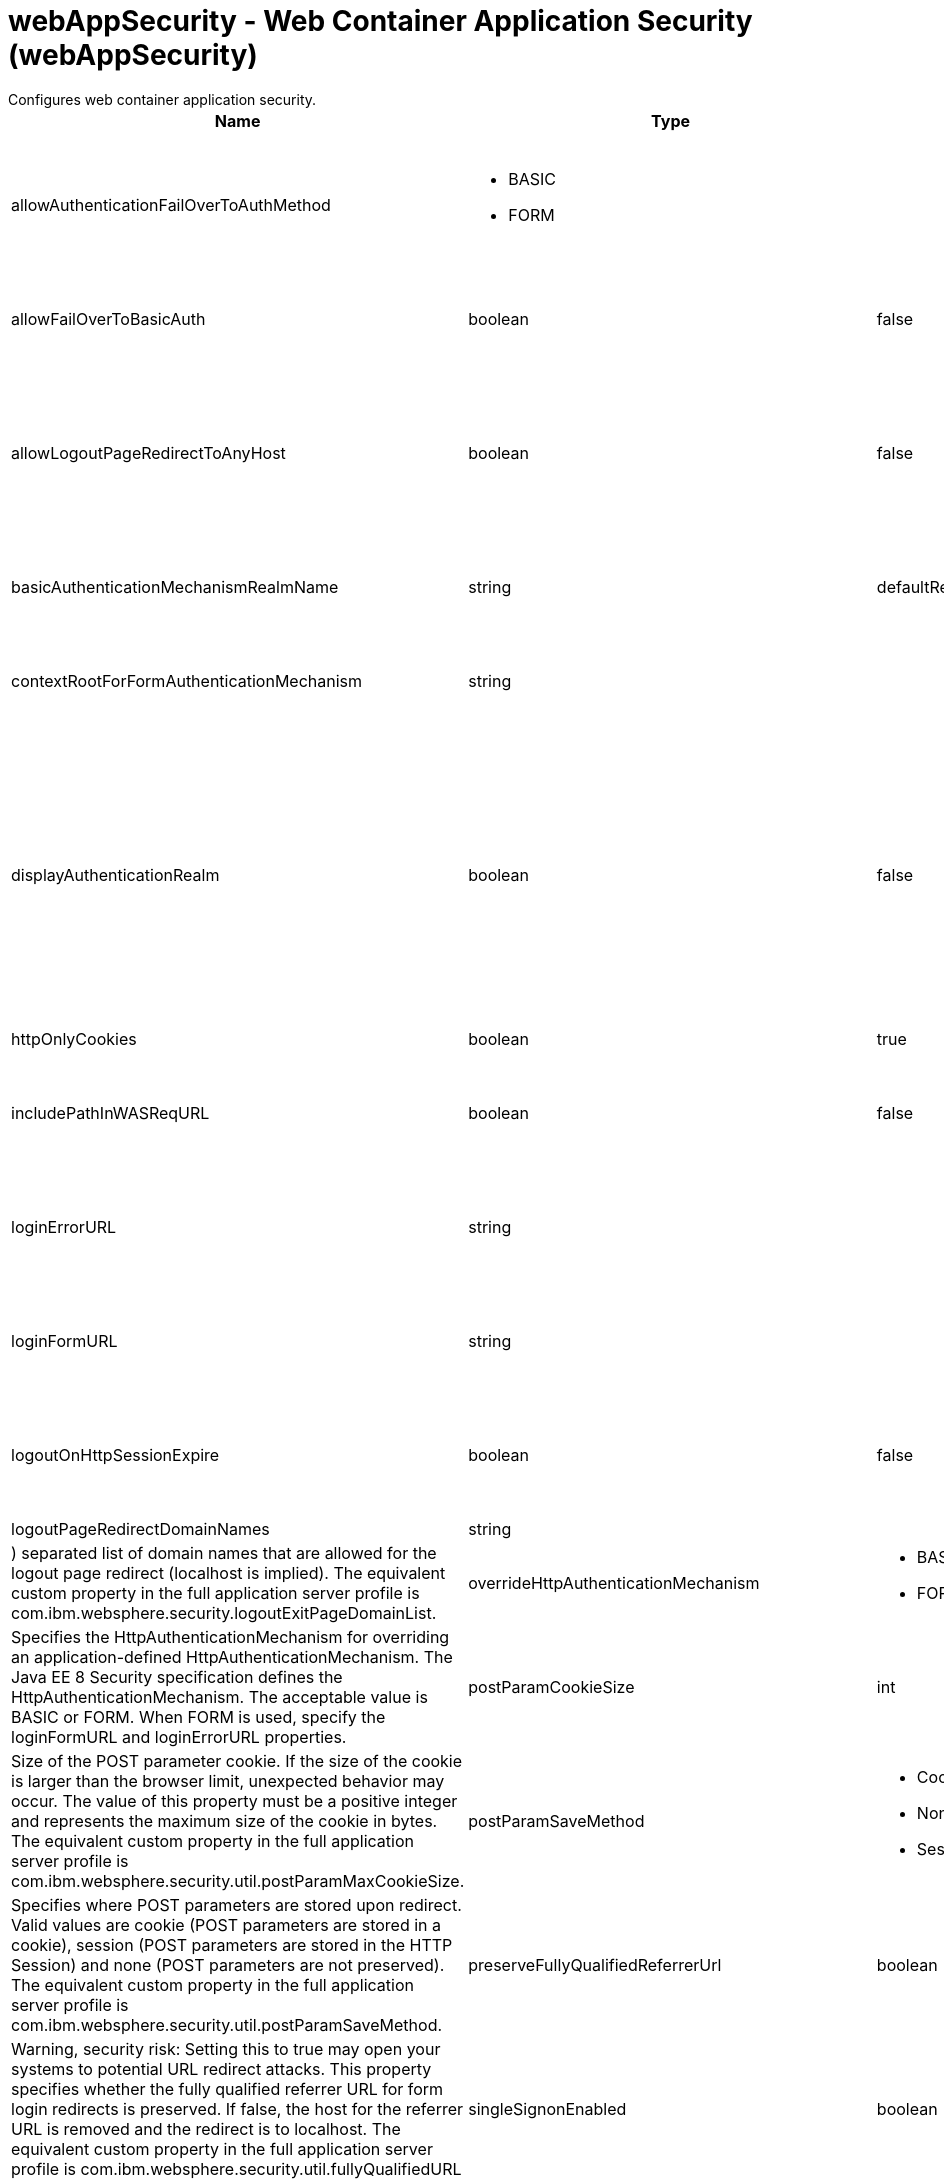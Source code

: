 = webAppSecurity - Web Container Application Security (webAppSecurity)
:nofooter:
Configures web container application security.

[cols="a,a,a,a",width="100%"]
|===
|Name|Type|Default|Description

|allowAuthenticationFailOverToAuthMethod

|* BASIC
* FORM


|

|Specifies the authentication fail over method that will be used when the certificate authentication fails. Valid values are BASIC and FORM. +
*BASIC* +
  %allowAuthenticationFailOverToAuthMethod.BASIC +
*FORM* +
  %allowAuthenticationFailOverToAuthMethod.FORM

|allowFailOverToBasicAuth

|boolean

|false

|Specifies whether to fail over to basic authentication when certificate authentication fails. The equivalent custom property in the full application server profile is com.ibm.wsspi.security.web.failOverToBasicAuth.

|allowLogoutPageRedirectToAnyHost

|boolean

|false

|Warning, security risk: Setting this property to true may open your systems to potential URL redirect attacks. If set to true, any host can be specified for the logout page redirect. If set to false, and the logout page points to a different host, or one not listed in the logout page redirect domain list, then a generic logout page is displayed. The equivalent custom property in the full application server profile is com.ibm.websphere.security.allowAnyLogoutExitPageHost.

|basicAuthenticationMechanismRealmName

|string

|defaultRealm

|Specifies a realm name for the Java EE 8 Security HTTP basic authentication. This value is applicable when overrideHttpAuthenticationMechanism is set to BASIC. The default value is defaultRealm.

|contextRootForFormAuthenticationMechanism

|string

|

|Specifies the context root of a form login page, which is specified by the loginFormURL property. If this value is not set, the first path element of the loginFormURL property is used as a context root. This value is applicable when overrideHttpAuthenticationMechanism is set to FORM.

|displayAuthenticationRealm

|boolean

|false

|Warning, security risk: if this property is set to true, and the user registry's realm name contains sensitive information, it is displayed to the user. For example, if an LDAP configuration is used, the LDAP server hostname and port are displayed. This configuration controls what the HTTP basic authentication login window displays when the realm name is not defined in the application web.xml. If the realm name is defined in the application web.xml file, this property is ignored. If set to true, the realm name displayed will be the user registry realm name for the LTPA authentication mechanism. If set to false, the realm name displayed will be "Default Realm". The equivalent custom property in the full application server profile is com.ibm.websphere.security.displayRealm.

|httpOnlyCookies

|boolean

|true

|Specifies whether the HTTP only (HttpOnly) cookies option is enabled.

|includePathInWASReqURL

|boolean

|false

|Setting the Path parameter can allow the client/browser to manage multiple WASReqURL cookies during multiple concurrent logins on the same user agent. The equivalent custom property in the full application server profile is com.ibm.websphere.security.setContextRootForFormLogin.

|loginErrorURL

|string

|

|Specifies the global URL of a form login error page that includes the root context. The form login error page must be part of a WAR file. An application uses the global login error URL if the application uses form login authentication and does not specify either the form login page or the login error page in the auth-method element of the web.xml file.

|loginFormURL

|string

|

|Specifies the global URL of a form login page including the root context. The form login page must be part of the WAR file. If a form login application does not specify the form login page in the web.xml file, it uses the global form login URL.

|logoutOnHttpSessionExpire

|boolean

|false

|Specifies whether users will be logged out after the HTTP session timer expires. If set to false, the user credential will stay active until the Single Sign-On token timeout occurs. The equivalent custom property in the full application server profile is com.ibm.ws.security.web.logoutOnHTTPSessionExpire.

|logoutPageRedirectDomainNames

|string

|

|A pipe (|) separated list of domain names that are allowed for the logout page redirect (localhost is implied). The equivalent custom property in the full application server profile is com.ibm.websphere.security.logoutExitPageDomainList.

|overrideHttpAuthenticationMechanism

|* BASIC
* FORM


|

|Specifies the HttpAuthenticationMechanism for overriding an application-defined HttpAuthenticationMechanism. The Java EE 8 Security specification defines the HttpAuthenticationMechanism. The acceptable value is BASIC or FORM. When FORM is used, specify the loginFormURL and loginErrorURL properties.

|postParamCookieSize

|int

|16384

|Size of the POST parameter cookie. If the size of the cookie is larger than the browser limit, unexpected behavior may occur. The value of this property must be a positive integer and represents the maximum size of the cookie in bytes. The equivalent custom property in the full application server profile is com.ibm.websphere.security.util.postParamMaxCookieSize.

|postParamSaveMethod

|* Cookie
* None
* Session


|Cookie

|Specifies where POST parameters are stored upon redirect. Valid values are cookie (POST parameters are stored in a cookie), session (POST parameters are stored in the HTTP Session) and none (POST parameters are not preserved). The equivalent custom property in the full application server profile is com.ibm.websphere.security.util.postParamSaveMethod.

|preserveFullyQualifiedReferrerUrl

|boolean

|false

|Warning, security risk: Setting this to true may open your systems to potential URL redirect attacks. This property specifies whether the fully qualified referrer URL for form login redirects is preserved. If false, the host for the referrer URL is removed and the redirect is to localhost. The equivalent custom property in the full application server profile is com.ibm.websphere.security.util.fullyQualifiedURL

|singleSignonEnabled

|boolean

|true

|Specifies whether single sign-on is enabled.

|ssoCookieName

|string

|LtpaToken2

|Customizes the SSO cookie name. A custom cookie name allows you to logically separate authentication between SSO domains and to enable customized authentication to a particular environment. Before setting this value, consider that setting a custom cookie name can cause an authentication failure. For example, a connection to a server that has a custom cookie property set sends this custom cookie to the browser. A subsequent connection to a server that uses either the default cookie name or a different cookie name, is not able to authenticate the request via a validation of the in-bound cookie. The equivalent custom property in the full application server profile is com.ibm.websphere.security.customSSOCookieName.

|ssoDomainNames

|string

|

|A pipe (|) separated list of domain names that SSO Cookies should be presented. The equivalent custom property in the full application server profile is com.ibm.ws.security.config.SingleSignonConfig

|ssoRequiresSSL

|boolean

|false

|Specifies whether a SSO cookie is sent over SSL. The equivalent property in the full application server profile is requiresSSL.

|ssoUseDomainFromURL

|boolean

|false

|Specifies whether to use the domain name from the request URL for the cookie domain.

|trackLoggedOutSSOCookies

|boolean

|false

|Specifies whether to track LTPA single signon tokens that are logged out on a server so that it can not be reused on the same server.

|useAuthenticationDataForUnprotectedResource

|boolean

|true

|Specifies whether authentication data can be used when accessing an unprotected resource. The unprotected resource can access validated authenticated data that it previously could not access. This option enables the unprotected resource to call the getRemoteUser, isUserInRole, and getUserPrincipal methods to retrieve an authenticated identity. The equivalent custom property in the full application server profile is com.ibm.wsspi.security.web.webAuthReq=persisting.

|useOnlyCustomCookieName

|boolean

|false

|Specifies whether to use only the custom cookie name.

|wasReqURLRedirectDomainNames

|string

|

|A pipe (|) separated list of domain names that are allowed for the WASReqURL page redirect. The hostname found on the form login request is implied.

|webAlwaysLogin

|boolean

|false

|Specifies whether the login() method will throw an exception when an identity has already been authenticated.
|===
